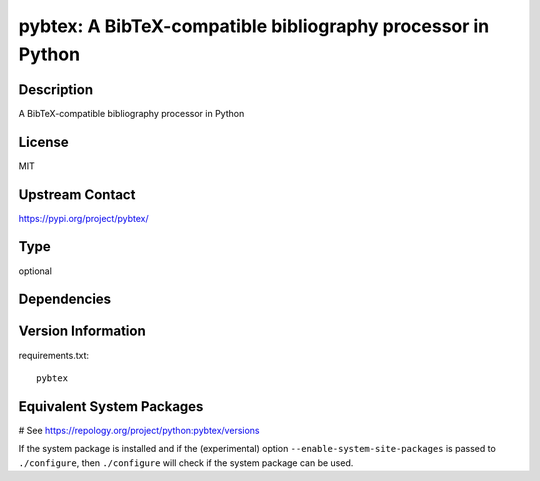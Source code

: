.. _spkg_pybtex:

pybtex: A BibTeX-compatible bibliography processor in Python
============================================================

Description
-----------

A BibTeX-compatible bibliography processor in Python

License
-------

MIT

Upstream Contact
----------------

https://pypi.org/project/pybtex/



Type
----

optional


Dependencies
------------



Version Information
-------------------

requirements.txt::

    pybtex

Equivalent System Packages
--------------------------

.. tab:: conda-forge:

   .. CODE-BLOCK:: bash

       $ conda install pybtex

.. tab:: Fedora/Redhat/CentOS:

   .. CODE-BLOCK:: bash

       $ sudo dnf install python3-pybtex

.. tab:: MacPorts:

   .. CODE-BLOCK:: bash

       $ sudo port install py-pybtex

.. tab:: openSUSE:

   .. CODE-BLOCK:: bash

       $ sudo zypper install python3\$\{PYTHON_MINOR\}-pybtex

# See https://repology.org/project/python:pybtex/versions

If the system package is installed and if the (experimental) option
``--enable-system-site-packages`` is passed to ``./configure``, then ``./configure`` will check if the system package can be used.
